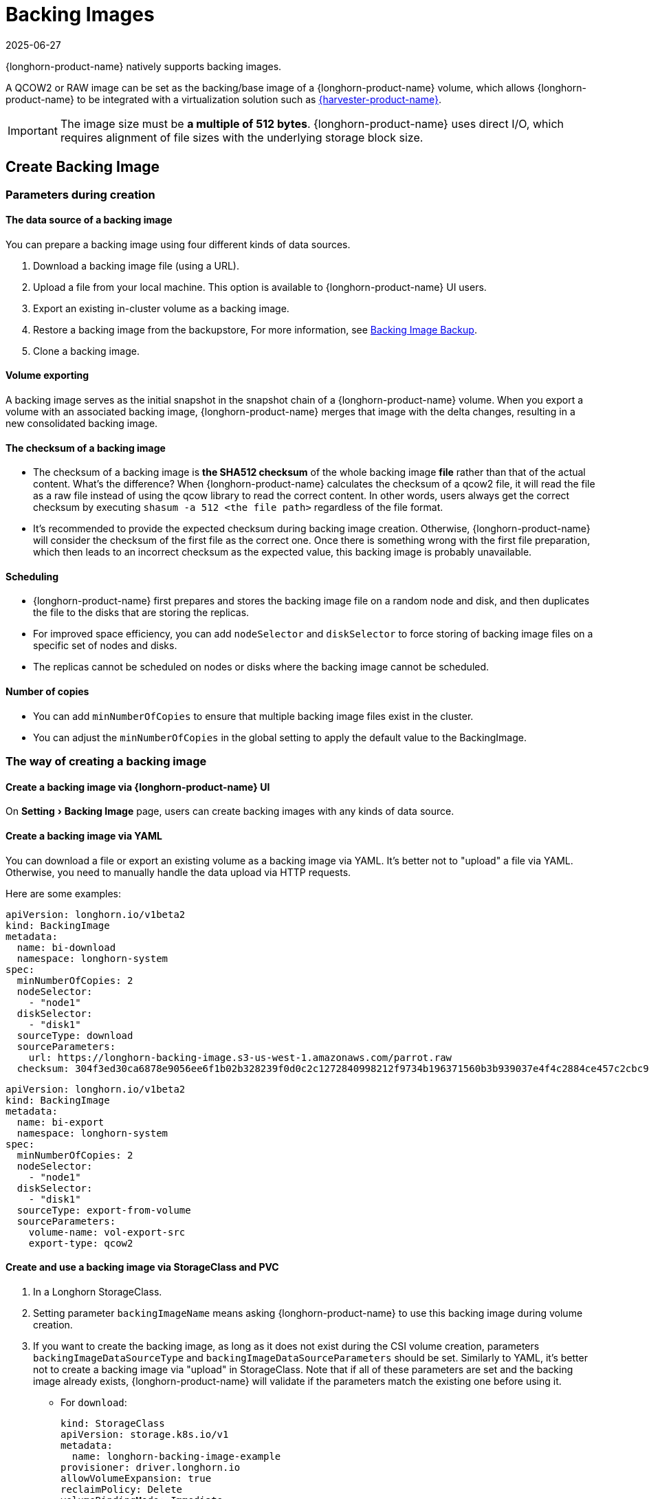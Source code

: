 = Backing Images
:revdate: 2025-06-27
:page-revdate: {revdate}
:experimental:
:current-version: {page-component-version}

{longhorn-product-name} natively supports backing images.

A QCOW2 or RAW image can be set as the backing/base image of a {longhorn-product-name} volume, which allows {longhorn-product-name} to be integrated with a virtualization solution such as https://www.suse.com/products/rancher/virtualization[{harvester-product-name}].

[IMPORTANT]
====
The image size must be *a multiple of 512 bytes*. {longhorn-product-name} uses direct I/O, which requires alignment of file sizes with the underlying storage block size.
====

== Create Backing Image

=== Parameters during creation

==== The data source of a backing image

You can prepare a backing image using four different kinds of data sources.

. Download a backing image file (using a URL).
. Upload a file from your local machine. This option is available to {longhorn-product-name} UI users.
. Export an existing in-cluster volume as a backing image.
. Restore a backing image from the backupstore, For more information, see xref:snapshots-backups/backing-image-backups.adoc[Backing Image Backup].
. Clone a backing image.

==== Volume exporting

A backing image serves as the initial snapshot in the snapshot chain of a {longhorn-product-name} volume. When you export a volume with an associated backing image, {longhorn-product-name} merges that image with the delta changes, resulting in a new consolidated backing image.

==== The checksum of a backing image

* The checksum of a backing image is *the SHA512 checksum* of the whole backing image *file* rather than that of the actual content.
What's the difference? When {longhorn-product-name} calculates the checksum of a qcow2 file, it will read the file as a raw file instead of using the qcow library to read the correct content. In other words, users always get the correct checksum by executing `shasum -a 512 <the file path>` regardless of the file format.
* It's recommended to provide the expected checksum during backing image creation.
Otherwise, {longhorn-product-name} will consider the checksum of the first file as the correct one. Once there is something wrong with the first file preparation, which then leads to an incorrect checksum as the expected value, this backing image is probably unavailable.

==== Scheduling

* {longhorn-product-name} first prepares and stores the backing image file on a random node and disk, and then duplicates the file to the disks that are storing the replicas.
* For improved space efficiency, you can add `nodeSelector` and `diskSelector` to force storing of backing image files on a specific set of nodes and disks.
* The replicas cannot be scheduled on nodes or disks where the backing image cannot be scheduled.

==== Number of copies

* You can add `minNumberOfCopies` to ensure that multiple backing image files exist in the cluster.
* You can adjust the `minNumberOfCopies` in the global setting to apply the default value to the BackingImage.

=== The way of creating a backing image

==== Create a backing image via {longhorn-product-name} UI

On menu:Setting[Backing Image] page, users can create backing images with any kinds of data source.

==== Create a backing image via YAML

You can download a file or export an existing volume as a backing image via YAML.
It's better not to "upload" a file via YAML. Otherwise, you need to manually handle the data upload via HTTP requests.

Here are some examples:

[subs="+attributes",yaml]
----
apiVersion: longhorn.io/v1beta2
kind: BackingImage
metadata:
  name: bi-download
  namespace: longhorn-system
spec:
  minNumberOfCopies: 2
  nodeSelector:
    - "node1"
  diskSelector:
    - "disk1"
  sourceType: download
  sourceParameters:
    url: https://longhorn-backing-image.s3-us-west-1.amazonaws.com/parrot.raw
  checksum: 304f3ed30ca6878e9056ee6f1b02b328239f0d0c2c1272840998212f9734b196371560b3b939037e4f4c2884ce457c2cbc9f0621f4f5d1ca983983c8cdf8cd9a
----

[subs="+attributes",yaml]
----
apiVersion: longhorn.io/v1beta2
kind: BackingImage
metadata:
  name: bi-export
  namespace: longhorn-system
spec:
  minNumberOfCopies: 2
  nodeSelector:
    - "node1"
  diskSelector:
    - "disk1"
  sourceType: export-from-volume
  sourceParameters:
    volume-name: vol-export-src
    export-type: qcow2
----

==== Create and use a backing image via StorageClass and PVC

. In a Longhorn StorageClass.
. Setting parameter `backingImageName` means asking {longhorn-product-name} to use this backing image during volume creation.
. If you want to create the backing image, as long as it does not exist during the CSI volume creation, parameters `backingImageDataSourceType` and `backingImageDataSourceParameters` should be set. Similarly to YAML, it's better not to create a backing image via "upload" in StorageClass. Note that if all of these parameters are set and the backing image already exists, {longhorn-product-name} will validate if the parameters match the existing one before using it.

 ** For `download`:
+
[subs="+attributes",yaml]
----
kind: StorageClass
apiVersion: storage.k8s.io/v1
metadata:
  name: longhorn-backing-image-example
provisioner: driver.longhorn.io
allowVolumeExpansion: true
reclaimPolicy: Delete
volumeBindingMode: Immediate
parameters:
  numberOfReplicas: "3"
  staleReplicaTimeout: "2880"
  backingImage: "bi-download"
  backingImageDataSourceType: "download"
  backingImageDataSourceParameters: '{"url": "https://backing-image-example.s3-region.amazonaws.com/test-backing-image"}'
  backingImageChecksum: "SHA512 checksum of the backing image"
  backingImageMinNumberOfCopies: "2"
  backingImageNodeSelector: "node1"
  backingImageDiskSelector: "disk1"
----

 ** For `export-from-volume`:
+
[subs="+attributes",yaml]
----
kind: StorageClass
apiVersion: storage.k8s.io/v1
metadata:
  name: longhorn-backing-image-example
provisioner: driver.longhorn.io
allowVolumeExpansion: true
reclaimPolicy: Delete
volumeBindingMode: Immediate
parameters:
  numberOfReplicas: "3"
  staleReplicaTimeout: "2880"
  backingImage: "bi-export-from-volume"
  backingImageDataSourceType: "export-from-volume"
  backingImageDataSourceParameters: '{"volume-name": "vol-export-src", "export-type": "qcow2"}'
  backingImageMinNumberOfCopies: "2"
  backingImageNodeSelector: "node1"
  backingImageDiskSelector: "disk1"
----
. Create a PVC with the StorageClass. Then the backing image will be created (with the {longhorn-product-name} volume) if it does not exist.
. {longhorn-product-name} starts to prepare the backing images to disks for the replicas when a volume using the backing image is attached to a node.

==== Notice:

* Please be careful of the escape character `\` when you input a download URL in a StorageClass.

== Utilize a backing image in a volume

Users can <<Create a Backing Image Using a StorageClass and PVC, directly create then immediately use a backing image via StorageClass>> or utilize an existing backing image as mentioned below.

[discrete]
==== Use an existing backing

[discrete]
===== Use an existing backing Image during volume creation

. Click menu:Setting[Backing Image] in the {longhorn-product-name} UI.
. Click *Create Backing Image* to create a backing image with a unique name and a valid URL.
. During the volume creation, specify the backing image from the backing image list.
. {longhorn-product-name} starts to download the backing image to disks for the replicas when a volume using the backing image is attached to a node.

[discrete]
===== Use an existing backing Image during volume restore

. Click `Backup` and pick up a backup volume for the restore.
. As long as the backing image is already set for the backup volume, {longhorn-product-name} will automatically choose the backing image during the restore.
. {longhorn-product-name} allows you to re-specify or override the backing image during the restore.

[discrete]
==== Download the backing image file to the local machine

Since v1.3.0, users can download existing backing image files to the local via UI.

[discrete]
==== Notice:

* Users need to make sure the backing image existence when they use UI to create or restore a volume with a backing image specified.
* Before downloading an existing backing image file to the local, users need to guarantee there is a ready file for it.

== Clean up backing images

[discrete]
==== Clean up backing images in disks

* {longhorn-product-name} automatically cleans up the unused backing image files on the disks based on xref:longhorn-system/settings.adoc#_backing_image_cleanup_wait_interval[the setting `Backing Image Cleanup Wait Interval`]. But {longhorn-product-name} will retain at least one file on a disk for each backing image.
* You can manually remove backing images from disks using the {longhorn-product-name} UI. Go to *Setting* > *Backing Image*, and then click the name of a specific backing image. In the window that opens, select one or more disks and then click *Clean Up*.
* Once there is one replica in a disk using a backing image, no matter what the replica's current state is, the backing image file in this disk cannot be cleaned up.

[discrete]
==== Delete backing images

* The backing image can be deleted only when there is no volume using it.

== Backing image recovery

* If there is still a ready backing image file on one disk, {longhorn-product-name} will automatically clean up the failed backing image files, then re-launch these files from the ready one.
* If somehow all files of a backing image become failed, and the first file is :
 ** downloaded from a URL, {longhorn-product-name} will restart the downloading.
 ** exported from an existing volume, {longhorn-product-name} will (attach the volume if necessary then) restart the export.
 ** uploaded from user local env, there is no way to recover it. Users need to delete this backing image then re-create a new one by re-uploading the file.
* When a node is down or the backing image manager pod on the node is unavailable, all backing image files on the node will become `unknown`. Later, if the node is back and the pod is running, {longhorn-product-name} will detect that and then reuse the existing files automatically.

== Backing image eviction

* You can manually evict all backing image files from a node or disk by setting `Scheduling` to `Disabled` and `Eviction Requested` to `True` on the {longhorn-product-name} UI.
* If only one backing image file exists in the cluster, {longhorn-product-name} first duplicates the file to another disk and then deletes the file.
* If the backing image file cannot be duplicated to other disks, {longhorn-product-name} does not delete the file. You can update the settings to resolve the issue.

== Backing image Workflow

. To manage all backing image files on a disk, {longhorn-product-name} creates a single backing image manager pod for each disk. Once the disk has no backing image file requirement, the backing image manager is removed automatically.
. Once a backing image file is prepared by the backing image manager for a disk, the file will be shared among all volume replicas in this disk.
. When a backing image is created, {longhorn-product-name} launches a backing image data source pod to prepare the initial file. The file data comes from a source specified by the user—such as a download from a remote location, an upload from a local file, or an export from an existing volume. Once preparation is done, the backing image manager pod on the same disk takes over the file, and {longhorn-product-name} stops the data source pod.
. Once a new backing image is used by a volume, the backing image manager pods in the disks that the volume replicas reside on will be asked to sync the file from the backing image manager pods that already contain the file.
. As mentioned in the section <<_clean_up_backing_images_in_disks,#clean_up_backing_images_in_disks>>, the file will be cleaned up automatically if all replicas in one disk do not use one backing image file.

== Concurrent limit of backing image syncing

* `Concurrent Backing Image Replenish Per Node Limit` in the global settings controls how many backing images copies on a node can be replenished simultaneously.
* When set to 0, {longhorn-product-name} does not automatically replenish the copy, even if it is below the `minNumberOfCopies`

== Warning

* The download URL of the backing image should be public. We will improve this part in the future.
* If there is high memory usage of one backing image manager pod after <<_download_the_backing_image_file_to_the_local_machine,file download>>, this is caused by the system cache/buffer. The memory usage will decrease automatically hence you don't need to worry about it. See https://github.com/longhorn/longhorn/issues/4055[the GitHub ticket] for more details.

== History

* https://github.com/Longhorn/Longhorn/issues/2006[Enable backing image feature in {longhorn-product-name}]
* Support https://github.com/longhorn/longhorn/issues/2404[upload] and https://github.com/longhorn/longhorn/issues/2403[volume exporting]
* Support https://github.com/longhorn/longhorn/issues/2404[download to local] and https://github.com/longhorn/longhorn/issues/3155[volume exporting]
